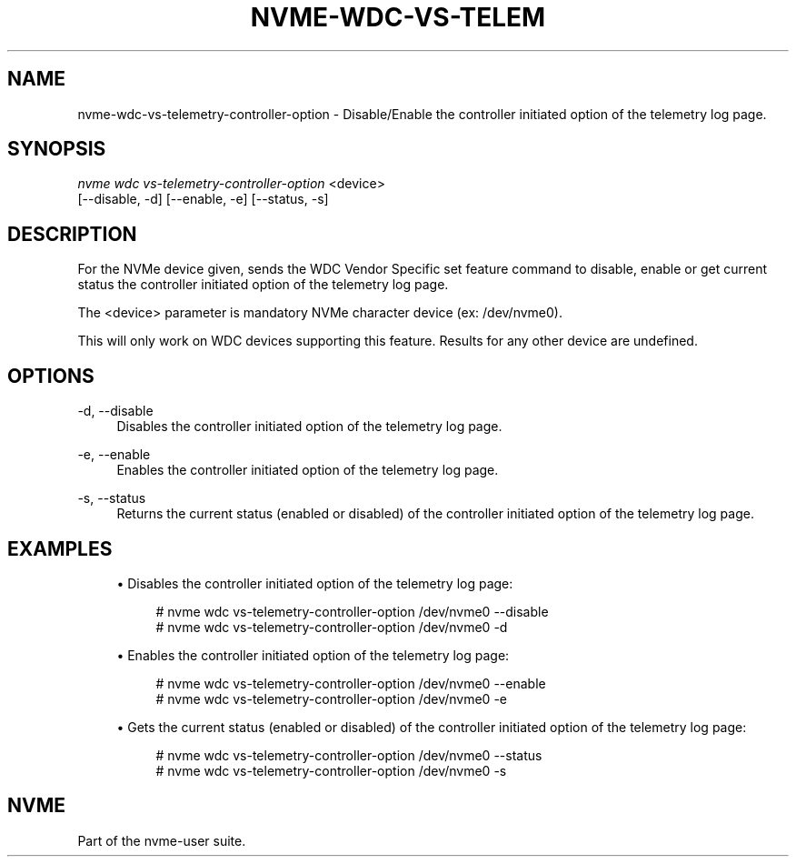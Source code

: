 '\" t
.\"     Title: nvme-wdc-vs-telemetry-controller-option
.\"    Author: [FIXME: author] [see http://www.docbook.org/tdg5/en/html/author]
.\" Generator: DocBook XSL Stylesheets vsnapshot <http://docbook.sf.net/>
.\"      Date: 10/31/2024
.\"    Manual: NVMe Manual
.\"    Source: NVMe
.\"  Language: English
.\"
.TH "NVME\-WDC\-VS\-TELEM" "1" "10/31/2024" "NVMe" "NVMe Manual"
.\" -----------------------------------------------------------------
.\" * Define some portability stuff
.\" -----------------------------------------------------------------
.\" ~~~~~~~~~~~~~~~~~~~~~~~~~~~~~~~~~~~~~~~~~~~~~~~~~~~~~~~~~~~~~~~~~
.\" http://bugs.debian.org/507673
.\" http://lists.gnu.org/archive/html/groff/2009-02/msg00013.html
.\" ~~~~~~~~~~~~~~~~~~~~~~~~~~~~~~~~~~~~~~~~~~~~~~~~~~~~~~~~~~~~~~~~~
.ie \n(.g .ds Aq \(aq
.el       .ds Aq '
.\" -----------------------------------------------------------------
.\" * set default formatting
.\" -----------------------------------------------------------------
.\" disable hyphenation
.nh
.\" disable justification (adjust text to left margin only)
.ad l
.\" -----------------------------------------------------------------
.\" * MAIN CONTENT STARTS HERE *
.\" -----------------------------------------------------------------
.SH "NAME"
nvme-wdc-vs-telemetry-controller-option \- Disable/Enable the controller initiated option of the telemetry log page\&.
.SH "SYNOPSIS"
.sp
.nf
\fInvme wdc vs\-telemetry\-controller\-option\fR <device>
                        [\-\-disable, \-d] [\-\-enable, \-e] [\-\-status, \-s]
.fi
.SH "DESCRIPTION"
.sp
For the NVMe device given, sends the WDC Vendor Specific set feature command to disable, enable or get current status the controller initiated option of the telemetry log page\&.
.sp
The <device> parameter is mandatory NVMe character device (ex: /dev/nvme0)\&.
.sp
This will only work on WDC devices supporting this feature\&. Results for any other device are undefined\&.
.SH "OPTIONS"
.PP
\-d, \-\-disable
.RS 4
Disables the controller initiated option of the telemetry log page\&.
.RE
.PP
\-e, \-\-enable
.RS 4
Enables the controller initiated option of the telemetry log page\&.
.RE
.PP
\-s, \-\-status
.RS 4
Returns the current status (enabled or disabled) of the controller initiated option of the telemetry log page\&.
.RE
.SH "EXAMPLES"
.sp
.RS 4
.ie n \{\
\h'-04'\(bu\h'+03'\c
.\}
.el \{\
.sp -1
.IP \(bu 2.3
.\}
Disables the controller initiated option of the telemetry log page:
.sp
.if n \{\
.RS 4
.\}
.nf
# nvme wdc vs\-telemetry\-controller\-option /dev/nvme0 \-\-disable
# nvme wdc vs\-telemetry\-controller\-option /dev/nvme0 \-d
.fi
.if n \{\
.RE
.\}
.RE
.sp
.RS 4
.ie n \{\
\h'-04'\(bu\h'+03'\c
.\}
.el \{\
.sp -1
.IP \(bu 2.3
.\}
Enables the controller initiated option of the telemetry log page:
.sp
.if n \{\
.RS 4
.\}
.nf
# nvme wdc vs\-telemetry\-controller\-option /dev/nvme0 \-\-enable
# nvme wdc vs\-telemetry\-controller\-option /dev/nvme0 \-e
.fi
.if n \{\
.RE
.\}
.RE
.sp
.RS 4
.ie n \{\
\h'-04'\(bu\h'+03'\c
.\}
.el \{\
.sp -1
.IP \(bu 2.3
.\}
Gets the current status (enabled or disabled) of the controller initiated option of the telemetry log page:
.sp
.if n \{\
.RS 4
.\}
.nf
# nvme wdc vs\-telemetry\-controller\-option /dev/nvme0 \-\-status
# nvme wdc vs\-telemetry\-controller\-option /dev/nvme0 \-s
.fi
.if n \{\
.RE
.\}
.RE
.SH "NVME"
.sp
Part of the nvme\-user suite\&.
